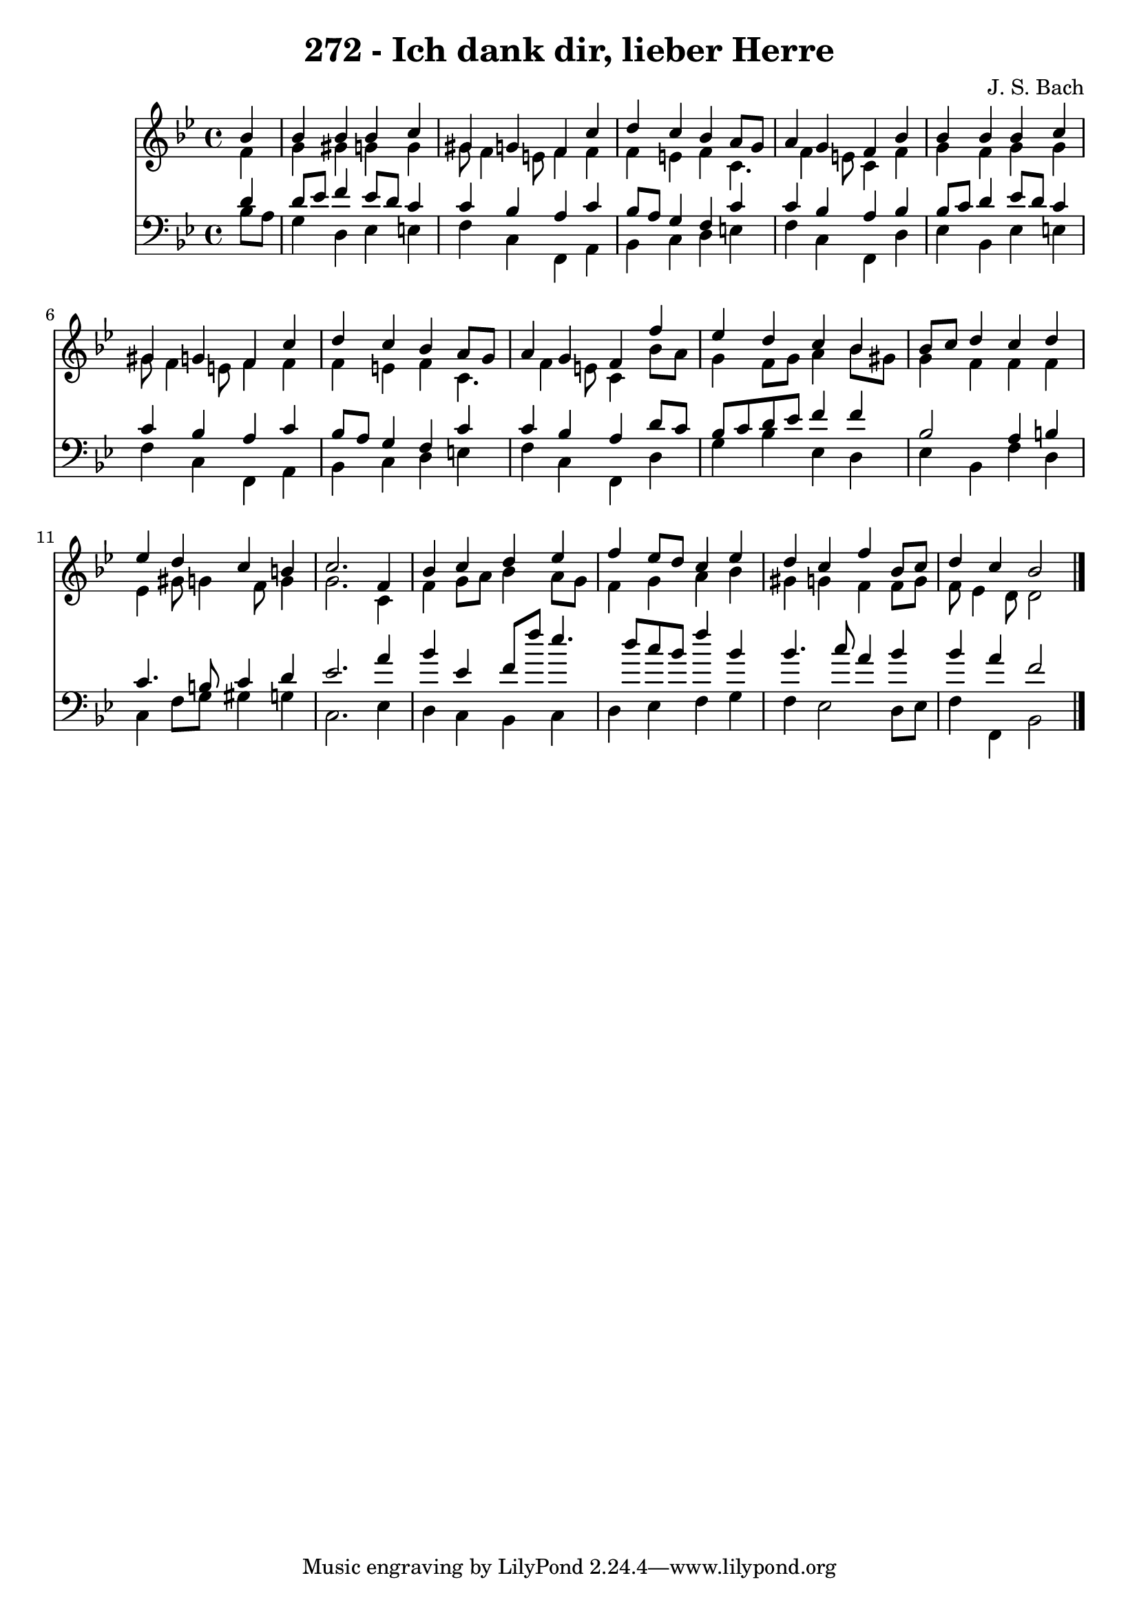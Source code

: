 
\version "2.10.33"

\header {
  title = "272 - Ich dank dir, lieber Herre"
  composer = "J. S. Bach"
}

global =  {
  \time 4/4 
  \key bes \major
}

soprano = \relative c {
  \partial 4 bes''4 
  bes bes bes c 
  gis g f c' 
  d c bes a8 g 
  a4 g f bes 
  bes bes bes c 
  gis g f c' 
  d c bes a8 g 
  a4 g f f' 
  ees d c bes 
  bes8 c d4 c d 
  ees d c b 
  c2. f,4 
  bes c d ees 
  f ees8 d c4 ees 
  d c f bes,8 c 
  d4 c bes2 
}


alto = \relative c {
  \partial 4 f'4 
  g gis g g 
  g8 f4 e8 f4 f 
  f e f c4. f4 e8 c4 f 
  g f g g 
  g8 f4 e8 f4 f 
  f e f c4. f4 e8 c4 bes'8 a 
  g4 f8 g a4 bes8 gis 
  g4 f f f 
  ees gis8 g4 f8 g4 
  g2. c,4 
  f g8 a bes4 a8 g 
  f4 g a bes 
  gis g f f8 g 
  f ees4 d8 d2 
}


tenor = \relative c {
  \partial 4 d'4 
  d8 ees f4 ees8 d c4 
  c bes a c 
  bes8 a g4 f c' 
  c bes a bes 
  bes8 c d4 ees8 d c4 
  c bes a c 
  bes8 a g4 f c' 
  c bes a d8 c 
  bes c d ees f4 f 
  bes,2 a4 b 
  c4. b8 c4 d 
  ees2. a4 
  bes ees, f8 f' ees4. d8 c bes f'4 bes, 
  bes4. c8 a4 bes 
  bes a f2 
}


baixo = \relative c {
  \partial 4 bes'8 a 
  g4 d ees e 
  f c f, a 
  bes c d e 
  f c f, d' 
  ees bes ees e 
  f c f, a 
  bes c d e 
  f c f, d' 
  g bes ees, d 
  ees bes f' d 
  c f8 g gis4 g 
  c,2. ees4 
  d c bes c 
  d ees f g 
  f ees2 d8 ees 
  f4 f, bes2 
}


\score {
  <<
    \new Staff {
      <<
        \global
        \new Voice = "1" { \voiceOne \soprano }
        \new Voice = "2" { \voiceTwo \alto }
      >>
    }
    \new Staff {
      <<
        \global
        \clef "bass"
        \new Voice = "1" {\voiceOne \tenor }
        \new Voice = "2" { \voiceTwo \baixo \bar "|."}
      >>
    }
  >>
}